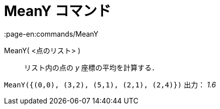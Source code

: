 = MeanY コマンド
:page-en:commands/MeanY
ifdef::env-github[:imagesdir: /ja/modules/ROOT/assets/images]

MeanY( <点のリスト> )::
  リスト内の点の _y_ 座標の平均を計算する．

[EXAMPLE]
====

`++MeanY({(0,0), (3,2), (5,1), (2,1), (2,4)})++` 出力： _1.6_

====
